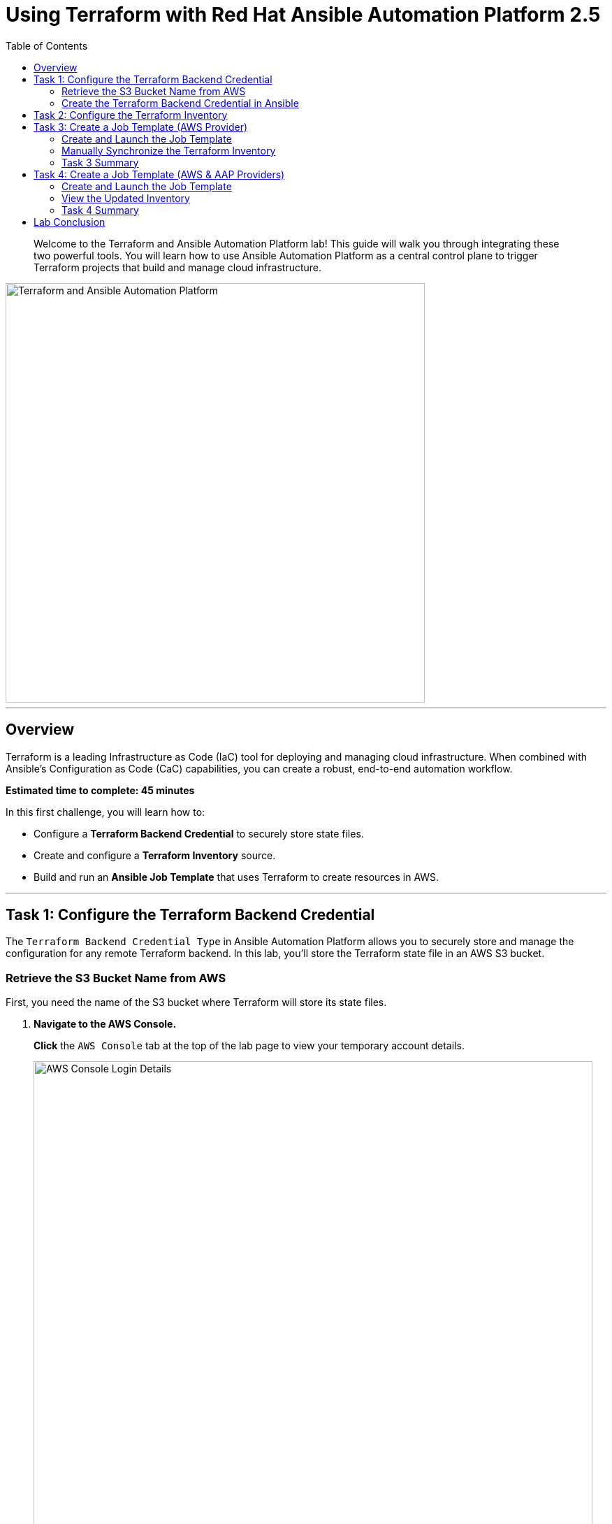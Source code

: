 = Using Terraform with Red Hat Ansible Automation Platform 2.5
:doctype: book
:toc:
:toc-title: Table of Contents
:source-highlighter: rouge
:icons: font

[abstract]
Welcome to the Terraform and Ansible Automation Platform lab! This guide will walk you through integrating these two powerful tools. You will learn how to use Ansible Automation Platform as a central control plane to trigger Terraform projects that build and manage cloud infrastructure.

image::https://github.com/HichamMourad/terraform-aap/blob/main/images/main.png?raw=true[Terraform and Ansible Automation Platform, 600, opts="border"]

---

== Overview

Terraform is a leading Infrastructure as Code (IaC) tool for deploying and managing cloud infrastructure. When combined with Ansible's Configuration as Code (CaC) capabilities, you can create a robust, end-to-end automation workflow.

*Estimated time to complete: 45 minutes*

.In this first challenge, you will learn how to:
* Configure a **Terraform Backend Credential** to securely store state files.
* Create and configure a **Terraform Inventory** source.
* Build and run an **Ansible Job Template** that uses Terraform to create resources in AWS.

---

== Task 1: Configure the Terraform Backend Credential

The `Terraform Backend Credential Type` in Ansible Automation Platform allows you to securely store and manage the configuration for any remote Terraform backend. In this lab, you'll store the Terraform state file in an AWS S3 bucket.

=== Retrieve the S3 Bucket Name from AWS

First, you need the name of the S3 bucket where Terraform will store its state files.

. **Navigate to the AWS Console.**
+
**Click** the `AWS Console` tab at the top of the lab page to view your temporary account details.
+
image::https://github.com/HichamMourad/terraform-aap/blob/main/images/awsconsole.png?raw=true[AWS Console Login Details, 800, opts="border"]

. **Log in to AWS.**
+
**Use** the provided `Account ID`, `Username`, and `Password` to log in to the AWS Management Console.
+
image::https://github.com/HichamMourad/terraform-aap/blob/main/images/awslogin.png?raw=true[AWS Login Screen, 800, opts="border"]

. **Find the S3 Bucket Name.**
+
Once logged in, **use** the top search bar to find and select the `S3` service. You will see an existing S3 bucket created for you.
+
**Make a note** of its full name, which will look similar to `aap-tf-bucket-###...`. You will need this name shortly.
+
image::https://github.com/HichamMourad/terraform-aap/blob/main/images/awss3name.png?raw=true[S3 Bucket Name, 800, opts="border"]

=== Create the Terraform Backend Credential in Ansible

Now, you will create the credential in Ansible Automation Platform to access the S3 backend.

. **Log in to Ansible Automation Platform.**
+
**Click** the `Ansible Automation Platform` tab and log in with the following credentials:
+
* **User:** `admin`
* **Password:** `ansible123!`

. **Navigate to Credentials.**
+
In the left-hand menu, **navigate** to `Administration → Credentials`.

. **Examine existing credentials.**
+
Take a moment to look at the pre-configured credentials, such as `AWS_Credential` and `SSH Controller Credentials`, which are used for authenticating to cloud providers and machines.

NOTE: Keys and secrets are encrypted within Ansible Automation Platform. Once saved, they cannot be viewed or retrieved, even by an administrator.

. **Create a new credential.**
+
**Click** the `+ Create credential` button.

. **Enter credential details.**
+
**Fill out** the form with the following information:
* **Name:** `Terraform Backend Credential`
* **Credential Type:** `Terraform backend configuration`

. **Configure the backend.**
+
In the `Type Details` section, **paste** the following configuration snippet into the `Backend configuration` box.
+
[source,hcl]
----
bucket = "aap-tf-bucket-ALONG-LISTOF-CHARACTERS-CHANGE-ME"
key = "YOURNAME/tfstatefile"
region = "us-east-1"
access_key = "YOUR-LAB-awsaccesskey-CHANGE-ME"
secret_key = "YOUR-LAB-awssecretkey-CHANGE-ME"
----
+
WARNING: You *must* update this configuration with your specific details.
+
* **`bucket`**: Replace with the S3 bucket name you copied from the AWS console.
* **`key`**: Replace `YOURNAME` with your name or a unique identifier (e.g., `johnsmith/tfstatefile`).
* **`access_key`** and **`secret_key`**: Replace with the AWS Access Key and Secret Key from the `AWS Console` lab tab.
+
Your final configuration will look similar to this example:
image::https://github.com/HichamMourad/terraform-aap/blob/main/images/tfbackendcred.png?raw=true[Terraform Backend Credential Configuration, opts="border"]

. **Save the credential.**
+
**Click** the `Create credential` button.

---

== Task 2: Configure the Terraform Inventory

An inventory is a collection of hosts against which automation is run. You can dynamically source inventory from cloud providers, including from a Terraform state file.

. **Navigate to Inventories.**
+
In the left-hand menu, **navigate** to `Resources → Inventories`.

. **Select the existing inventory.**
+
**Click** on the inventory named `Terraform Inventory`, then select the `Sources` tab.

. **Create a new inventory source.**
+
**Click** the `+ Create source` button and fill in the form with the following details.
+
.Terraform Source Details
|===
| Field | Value
| Name | `Terraform Source`
| Execution environment | `Terraform Execution Environment`
| Source | `Terraform State`
| Credential | `Terraform Backend Credential`
| Overwrite | ✅ **Check**
| Update on launch | ✅ **Check**
| Source variables | `backend_type: s3`
|===
+
image::https://github.com/HichamMourad/terraform-aap/blob/main/images/tfinventorysource1.png?raw=true[Create Inventory Source, opts="border"]

. **Save and sync the source.**
+
**Click** `Create source`. On the next screen, **click** the `Launch inventory update` button to synchronize the inventory. This action validates your credential and source configuration.
+
**Wait** for the status to show `Success`.
+
image::https://github.com/HichamMourad/terraform-aap/blob/main/images/tfinventorysource2.png?raw=true[Inventory Sync Success, 800, opts="border"]

NOTE: If the inventory update fails, the most likely cause is an error in the `Terraform Backend Credential`. Please review and correct the bucket name, key, and AWS credentials.

---

== Task 3: Create a Job Template (AWS Provider)

In this task, you'll create a Job Template that runs a simple Terraform project to provision an EC2 instance in AWS.

NOTE: This same process can be used to manage resources in other cloud environments like Azure and Google Cloud.

=== Create and Launch the Job Template

. **Navigate to Templates.**
+
In the left-hand menu, **navigate** to `Resources → Templates` and **click** `+ Create template`, then select `Create job template`.
+
image::https://github.com/HichamMourad/terraform-aap/blob/main/images/create_templates1st.png?raw=true[Create Job Template, 800, opts="border"]

. **Enter template details.**
+
**Fill out** the form with the following values:
+
.Job Template Details
|===
| Field | Value
| Name | `Deploy AWS resources using Terraform AWS provider`
| Inventory | `Terraform Inventory`
| Project | `Terraform Demos Project`
| Playbook | `playbooks/1deploy-terraform-aws-provider.yml`
| Execution environment | `Terraform Execution Environment`
| Credentials | `AWS_Credential` AND `Terraform Backend Credential`
|===
+
image::https://github.com/HichamMourad/terraform-aap/blob/main/images/create_templates2.png?raw=true[Job Template Configuration, 800, opts="border"]

. **Save and launch the template.**
+
**Click** the `Create job template` button to save. From the Templates list, **click** the rocket icon (🚀) to launch the job.

. **Observe the job output.**
+
Watch the job as it runs. You will see Terraform being initialized and applied.
+
image::https://github.com/HichamMourad/terraform-aap/blob/main/images/jtresult1.png?raw=true[Job Template Run Output, 800, opts="border"]

=== Manually Synchronize the Terraform Inventory

. **Check the inventory hosts.**
+
**Return** to `Resources → Inventories`, select `Terraform Inventory`, and click the `Hosts` tab. Notice that no hosts are listed yet.
+
image::https://github.com/HichamMourad/terraform-aap/blob/main/images/tfinventoryhosts1.png?raw=true[Inventory Hosts - Before Sync, 800, opts="border"]

. **Sync the inventory source.**
+
**Click** the `Sources` tab and **click** the rocket icon (🚀) for your `Terraform Source` to launch an inventory update.
+
image::https://github.com/HichamMourad/terraform-aap/blob/main/images/tfinventorysource3.png?raw=true[Launch Inventory Update, 800, opts="border"]

. **View the new host.**
+
**Return** to the `Hosts` tab. You will now see the new EC2 instance created by Terraform as part of your inventory.
+
image::https://github.com/HichamMourad/terraform-aap/blob/main/images/tfinventoryhosts2.png?raw=true[Inventory Hosts - After Sync, 800, opts="border"]

=== Task 3 Summary

You successfully created a job template that triggered a Terraform project to provision an AWS resource. You then synchronized the inventory to pull the new host into Ansible Automation Platform. This demonstrates a powerful "better together" story for infrastructure provisioning and configuration management!

.Terraform Project (`main.tf`)
[source,terraform]
----
terraform {
  required_providers {
    aws = {
      source  = "hashicorp/aws"
      version = "6.2.0"
    }
  }
  backend "s3" {}
}

provider "aws" {
  region = "us-east-1"
}

# Fetch the default VPC
data "aws_vpc" "default" {
  default = true
}

resource "aws_instance" "tf-demo-aws-ec2-instance-1" {
  ami           = "ami-0005e0cfe09cc9050"
  instance_type = "t2.micro"
  tags = {
    Name = "tf-demo-aws-ec2-instance-1"
  }
}
----

---

== Task 4: Create a Job Template (AWS & AAP Providers)

In this final task, you will see how the Terraform Provider for Ansible Automation Platform (AAP) can automatically update the inventory, removing the need for a manual sync.

=== Create and Launch the Job Template

. **Create a new job template.**
+
**Navigate** back to `Resources → Templates` and **click** `+ Create template` → `Create job template`.
+
image::https://github.com/HichamMourad/terraform-aap/blob/main/images/create_templates.png?raw=true[Create Job Template, 800, opts="border"]

. **Enter template details.**
+
.Job Template Details
|===
| Field | Value
| Name | `Deploy AWS resources using Terraform AWS & ANSIBLE-AAP provider`
| Inventory | `Terraform Inventory`
| Project | `Terraform Demos Project`
| Playbook | `playbooks/2deploy-terraform-ansible-provider.yml`
| Execution environment | `Terraform Execution Environment`
| Credentials | `AWS_Credential` AND `Terraform Backend Credential`
|===

. **Save and launch the template.**
+
**Click** `Create job template` and then **launch** the new template by clicking its rocket icon (🚀).

=== View the Updated Inventory

. **Check the inventory hosts.**
+
Once the job completes, **return** to the `Hosts` tab of your `Terraform Inventory` (`Resources → Inventories → Terraform Inventory → Hosts`).
+
You will see a second EC2 instance has been automatically added to the inventory. The Terraform provider for AAP directly registered the new host, eliminating the need for a separate sync step.
+
image::https://github.com/HichamMourad/terraform-aap/blob/main/images/tfinventoryhosts3.png?raw=true[Inventory with Two Hosts, 800, opts="border"]

=== Task 4 Summary

In this task, you used a Terraform project that included the `ansible/aap` provider. This provider allows Terraform to interact directly with the Ansible Automation Platform API to create, modify, or delete resources like inventory hosts. This further enhances the "better together" story by giving infrastructure operators more choice and flexibility in how they build their automation workflows.

.Terraform Project with AAP Provider (`main.tf`)
[source,terraform]
----
terraform {
  required_providers {
    aws = {
      source  = "hashicorp/aws"
      version = "6.2.0"
    }
    aap = {
      source = "ansible/aap"
    }
  }
  backend "s3" {}
}

provider "aws" {
  region = "us-east-1"
}

resource "aws_instance" "tf-demo-aws-ec2-instance-2" {
  ami           = "ami-0005e0cfe09cc9050"
  instance_type = "t2.micro"
  tags = {
    Name = "tf-demo-aws-ec2-instance-2"
  }
}

provider "aap" {
  host               = "https://controller"
  username           = "admin"
  password           = "ansible123!"
  insecure_skip_verify = true
}

resource "aap_host" "tf-demo-aws-ec2-instance-2" {
  inventory_id = 2
  name         = "aws_instance_tf-demo-aws-ec2-instance-2"
  description  = "An EC2 instance created by Terraform"
  variables    = jsonencode(aws_instance.tf-demo-aws-ec2-instance-2)
}
----

---

== Lab Conclusion

Congratulations! You have completed the lab and learned how to effectively integrate Terraform with Red Hat Ansible Automation Platform for powerful, streamlined infrastructure automation.
